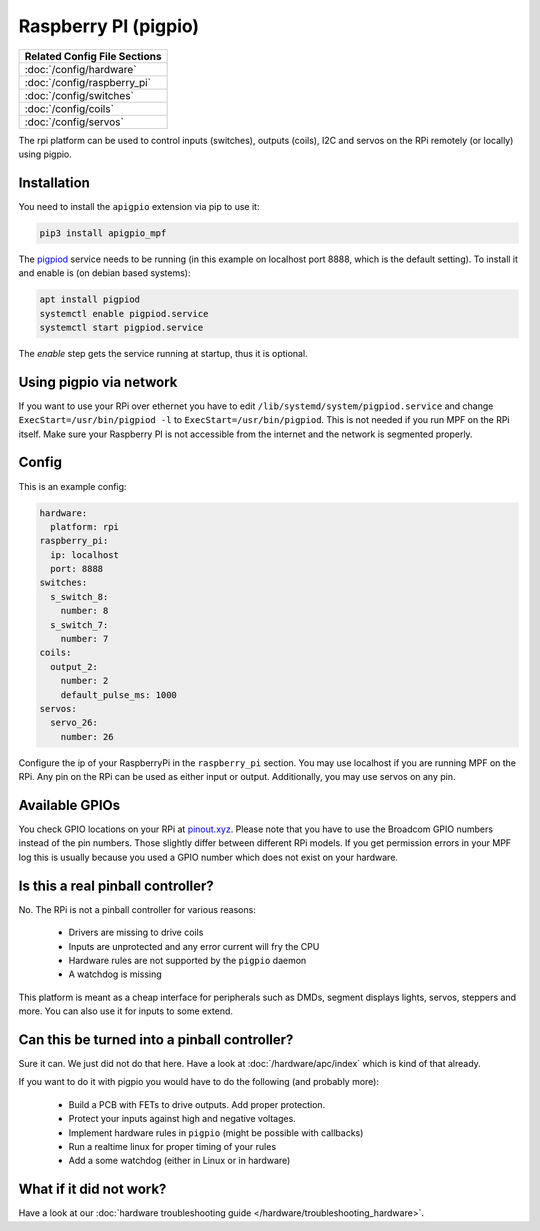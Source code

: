 Raspberry PI (pigpio)
=====================

+------------------------------------------------------------------------------+
| Related Config File Sections                                                 |
+==============================================================================+
| :doc:`/config/hardware`                                                      |
+------------------------------------------------------------------------------+
| :doc:`/config/raspberry_pi`                                                  |
+------------------------------------------------------------------------------+
| :doc:`/config/switches`                                                      |
+------------------------------------------------------------------------------+
| :doc:`/config/coils`                                                         |
+------------------------------------------------------------------------------+
| :doc:`/config/servos`                                                        |
+------------------------------------------------------------------------------+


The rpi platform can be used to control inputs (switches), outputs (coils), I2C
and servos on the RPi remotely (or locally) using pigpio.

Installation
------------

You need to install the ``apigpio`` extension via pip to use it:

.. code-block:: console

   pip3 install apigpio_mpf

The `pigpiod <http://abyz.me.uk/rpi/pigpio/pigpiod.html>`_ service needs to be running
(in this example on localhost port 8888,  which is the default setting). To install
it and enable is (on debian based systems):

.. code-block:: console

  apt install pigpiod
  systemctl enable pigpiod.service
  systemctl start pigpiod.service

The `enable` step gets the service running at startup, thus it is optional.

Using pigpio via network
------------------------

If you want to use your RPi over ethernet you have to edit
``/lib/systemd/system/pigpiod.service`` and change
``ExecStart=/usr/bin/pigpiod -l`` to ``ExecStart=/usr/bin/pigpiod``.
This is not needed if you run MPF on the RPi itself.
Make sure your Raspberry PI is not accessible from the internet and
the network is segmented properly.

Config
------

This is an example config:

.. code-block:: mpf-config

   hardware:
     platform: rpi
   raspberry_pi:
     ip: localhost
     port: 8888
   switches:
     s_switch_8:
       number: 8
     s_switch_7:
       number: 7
   coils:
     output_2:
       number: 2
       default_pulse_ms: 1000
   servos:
     servo_26:
       number: 26

Configure the ip of your RaspberryPi in the ``raspberry_pi`` section.
You may use localhost if you are running MPF on the RPi.
Any pin on the RPi can be used as either input or output.
Additionally, you may use servos on any pin.

Available GPIOs
---------------

You check GPIO locations on your RPi at `pinout.xyz <https://pinout.xyz/>`_.
Please note that you have to use the Broadcom GPIO numbers instead of the
pin numbers.
Those slightly differ between different RPi models.
If you get permission errors in your MPF log this is usually because you
used a GPIO number which does not exist on your hardware.

Is this a real pinball controller?
----------------------------------

No. The RPi is not a pinball controller for various reasons:

 * Drivers are missing to drive coils
 * Inputs are unprotected and any error current will fry the CPU
 * Hardware rules are not supported by the ``pigpio`` daemon
 * A watchdog is missing

This platform is meant as a cheap interface for peripherals such as DMDs,
segment displays lights, servos, steppers and more.
You can also use it for inputs to some extend.

Can this be turned into a pinball controller?
---------------------------------------------

Sure it can. We just did not do that here. Have a look at
:doc:`/hardware/apc/index` which is kind of that already.

If you want to do it with pigpio you would have to do the following (and
probably more):

 * Build a PCB with FETs to drive outputs. Add proper protection.
 * Protect your inputs against high and negative voltages.
 * Implement hardware rules in ``pigpio`` (might be possible with callbacks)
 * Run a realtime linux for proper timing of your rules
 * Add a some watchdog (either in Linux or in hardware)

What if it did not work?
------------------------

Have a look at our :doc:`hardware troubleshooting guide </hardware/troubleshooting_hardware>`.
